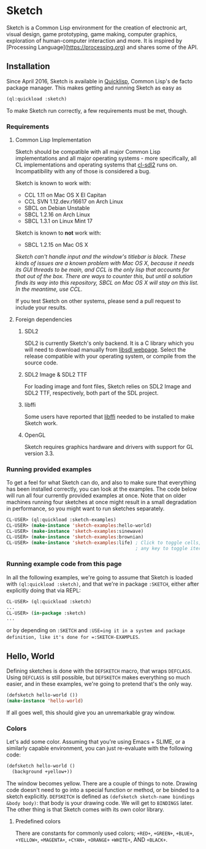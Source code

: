 * Sketch

Sketch is a Common Lisp environment for the creation of electronic art, visual design, game prototyping, game making, computer graphics, exploration of human-computer interaction and more. It is inspired by [Processing Language](https://processing.org) and shares some of the API.

[[http://i.imgur.com/MNZUwz8.png]]

** Installation

Since April 2016, Sketch is available in [[https://www.quicklisp.org/beta/][Quicklisp]], Common Lisp's de facto package manager. This makes getting and running Sketch as easy as

#+BEGIN_SRC lisp
(ql:quickload :sketch)
#+END_SRC

To make Sketch run correctly, a few requirements must be met, though.

*** Requirements

**** Common Lisp Implementation

Sketch should be compatible with all major Common Lisp implementations and all major operating systems - more specifically, all CL implementations and operating systems that [[https://github.com/lispgames/cl-sdl2][cl-sdl2]] runs on. Incompatibility with any of those is considered a bug.

Sketch is known to work with:

- CCL 1.11 on Mac OS X El Capitan
- CCL SVN 1.12.dev.r16617 on Arch Linux
- SBCL on Debian Unstable
- SBCL 1.2.16 on Arch Linux
- SBCL 1.3.1 on Linux Mint 17

Sketch is known to *not* work with:

- SBCL 1.2.15 on Mac OS X
/Sketch can't handle input and the window's titlebar is black. These kinds of issues are a known problem with Mac OS X, because it needs its GUI threads to be main, and CCL is the only lisp that accounts for that out of the box. There are ways to counter this, but until a solution finds its way into this repository, SBCL on Mac OS X will stay on this list. In the meantime, use CCL./

If you test Sketch on other systems, please send a pull request to include your results.

**** Foreign dependencies

***** SDL2

SDL2 is currently Sketch's only backend. It is a C library which you will need to download manually from [[https://www.libsdl.org][libsdl webpage]]. Select the release compatible with your operating system, or compile from the source code.

***** SDL2 Image & SDL2 TTF

For loading image and font files, Sketch relies on SDL2 Image and SDL2 TTF, respectively, both part of the SDL project.

***** libffi

Some users have reported that [[https://sourceware.org/libffi/][libffi]] needed to be installed to make Sketch work.

***** OpenGL

Sketch requires graphics hardware and drivers with support for GL version 3.3.

*** Running provided examples

To get a feel for what Sketch can do, and also to make sure that everything has been installed correctly, you can look at the examples. The code below will run all four currently provided examples at once. Note that on older machines running four sketches at once might result in a small degradation in performance, so you might want to run sketches separately.

#+BEGIN_SRC lisp
CL-USER> (ql:quickload :sketch-examples)
CL-USER> (make-instance 'sketch-examples:hello-world)
CL-USER> (make-instance 'sketch-examples:sinewave)
CL-USER> (make-instance 'sketch-examples:brownian)
CL-USER> (make-instance 'sketch-examples:life) ; Click to toggle cells,
	                                           ; any key to toggle iteration
#+END_SRC

*** Running example code from this page

In all the following examples, we're going to assume that Sketch is loaded with =(ql:quickload :sketch)=, and that we're in package =:SKETCH=, either after explicitly doing that via REPL:

#+BEGIN_SRC lisp
CL-USER> (ql:quickload :sketch)
...
CL-USER> (in-package :sketch)
...
#+END_SRC

or by depending on =:SKETCH= and =:USE=ing it in a system and package definition, like it's done for =:SKETCH-EXAMPLES=.

** Hello, World

Defining sketches is done with the =DEFSKETCH= macro, that wraps =DEFCLASS=. Using =DEFCLASS= is still possible, but =DEFSKETCH= makes everything so much easier, and in these examples, we're going to pretend that's the only way.

#+BEGIN_SRC lisp
(defsketch hello-world ())
(make-instance 'hello-world)
#+END_SRC

If all goes well, this should give you an unremarkable gray window.

*** Colors

Let's add some color. Assuming that you're using Emacs + SLIME, or a similarly capable environment, you can just re-evaluate with the following code:

#+BEGIN_SRC lisp
  (defsketch hello-world ()
    (background +yellow+))
#+END_SRC

The window becomes yellow. There are a couple of things to note. Drawing code doesn't need to go into a special function or method, or be binded to a sketch explicitly. =DEFSKETCH= is defined as =(defsketch sketch-name bindings &body body)=: that body is your drawing code. We will get to =BINDINGS= later. The other thing is that Sketch comes with its own color library.

**** Predefined colors
There are constants for commonly used colors; =+RED+=, =+GREEN+=, =+BLUE+=, =+YELLOW+=, =+MAGENTA+=, =+CYAN+=, =+ORANGE+= =+WHITE+=, AND =+BLACK+=.
